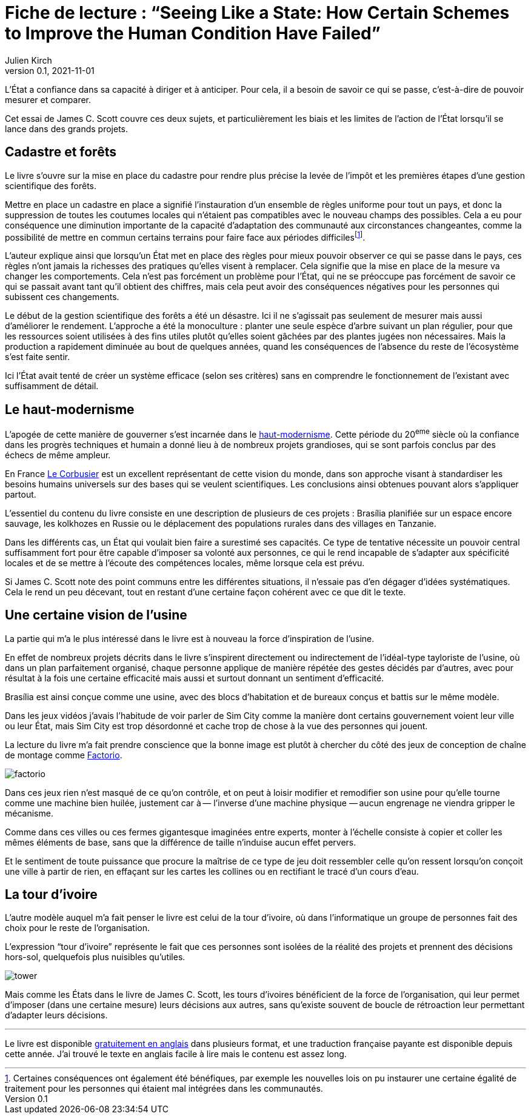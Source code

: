 = Fiche de lecture{nbsp}: "`Seeing Like a State: How Certain Schemes to Improve the Human Condition Have Failed`"
Julien Kirch
v0.1, 2021-11-01
:article_lang: fr
:article_image: cover.jpg
:article_description: Uniformisation, rêves d'usines & tours d'ivoires

L'État a confiance dans sa capacité à diriger et à anticiper.
Pour cela, il a besoin de savoir ce qui se passe, c'est-à-dire de pouvoir mesurer et comparer.

Cet essai de James C. Scott couvre ces deux sujets, et particulièrement les biais et les limites de l'action de l'État lorsqu'il se lance dans des grands projets.

== Cadastre et forêts

Le livre s'ouvre sur la mise en place du cadastre pour rendre plus précise la levée de l'impôt et les premières étapes d'une gestion scientifique des forêts.

Mettre en place un cadastre en place a signifié l'instauration d'un ensemble de règles uniforme pour tout un pays, et donc la suppression de toutes les coutumes locales qui n'étaient pas compatibles avec le nouveau champs des possibles.
Cela a eu pour conséquence une diminution importante de la capacité d'adaptation des communauté aux circonstances changeantes, comme la possibilité de mettre en commun certains terrains pour faire face aux périodes difficilesfootnote:[Certaines conséquences ont également été bénéfiques, par exemple les nouvelles lois on pu instaurer une certaine égalité de traitement pour les personnes qui étaient mal intégrées dans les communautés.].

L'auteur explique ainsi que lorsqu'un État met en place des règles pour mieux pouvoir observer ce qui se passe dans le pays, ces règles n'ont jamais la richesses des pratiques qu'elles visent à remplacer.
Cela signifie que la mise en place de la mesure va changer les comportements.
Cela n'est pas forcément un problème pour l'État, qui ne se préoccupe pas forcément de savoir ce qui se passait avant tant qu'il obtient des chiffres, mais cela peut avoir des conséquences négatives pour les personnes qui subissent ces changements.

Le début de la gestion scientifique des forêts a été un désastre.
Ici il ne s'agissait pas seulement de mesurer mais aussi d'améliorer le rendement.
L'approche a été la monoculture{nbsp}: planter une seule espèce d'arbre suivant un plan régulier, pour que les ressources soient utilisées à des fins utiles plutôt qu'elles soient gâchées par des plantes jugées non nécessaires.
Mais la production a rapidement diminuée au bout de quelques années, quand les conséquences de l'absence du reste de l'écosystème s'est faite sentir.

Ici l'État avait tenté de créer un système efficace (selon ses critères) sans en comprendre le fonctionnement de l'existant avec suffisamment de détail.

== Le haut-modernisme

L'apogée de cette manière de gouverner s'est incarnée dans le link:https://fr.wikipedia.org/wiki/Haut-modernisme[haut-modernisme].
Cette période du 20^eme^ siècle où la confiance dans les progrès techniques et humain a donné lieu à de nombreux projets grandioses, qui se sont parfois conclus par des échecs de même ampleur.

En France link:https://fr.wikipedia.org/wiki/Le_Corbusier[Le Corbusier] est un excellent représentant de cette vision du monde, dans son approche visant à standardiser les besoins humains universels sur des bases qui se veulent scientifiques.
Les conclusions ainsi obtenues pouvant alors s'appliquer partout.

L'essentiel du contenu du livre consiste en une description de plusieurs de ces projets{nbsp}: Brasília planifiée sur un espace encore sauvage, les kolkhozes en Russie ou le déplacement des populations rurales dans des villages en Tanzanie.

Dans les différents cas, un État qui voulait bien faire a surestimé ses capacités.
Ce type de tentative nécessite un pouvoir central suffisamment fort pour être capable d'imposer sa volonté aux personnes, ce qui le rend incapable de s'adapter aux spécificité locales et de se mettre à l'écoute des compétences locales, même lorsque cela est prévu.

Si James C. Scott note des point communs entre les différentes situations, il n'essaie pas d'en dégager d'idées systématiques.
Cela le rend un peu décevant, tout en restant d'une certaine façon cohérent avec ce que dit le texte. 

== Une certaine vision de l'usine

La partie qui m'a le plus intéressé dans le livre est à nouveau la force d'inspiration de l'usine.

En effet de nombreux projets décrits dans le livre s'inspirent directement ou indirectement de l'idéal-type tayloriste de l'usine, où dans un plan parfaitement organisé, chaque personne applique de manière répétée des gestes décidés par d'autres, avec pour résultat à la fois une certaine efficacité mais aussi et surtout donnant un sentiment d'efficacité.

Brasília est ainsi conçue comme une usine, avec des blocs d'habitation et de bureaux conçus et battis sur le même modèle.

Dans les jeux vidéos j'avais l'habitude de voir parler de Sim City comme la manière dont certains gouvernement voient leur ville ou leur État, mais Sim City est trop désordonné et cache trop de chose à la vue des personnes qui jouent.

La lecture du livre m'a fait prendre conscience que la bonne image est plutôt à chercher du côté des jeux de conception de chaîne de montage comme link:https://www.factorio.com[Factorio].

image:factorio.jpg[]

Dans ces jeux rien n'est masqué de ce qu'on contrôle, et on peut à loisir modifier et remodifier son usine pour qu'elle tourne comme une machine bien huilée, justement car à&#8201;—{nbsp}l'inverse d'une machine physique{nbsp}—&#8201;aucun engrenage ne viendra gripper le mécanisme.

Comme dans ces villes ou ces fermes gigantesque imaginées entre experts, monter à l'échelle consiste à copier et coller les mêmes éléments de base, sans que la différence de taille n'induise aucun effet pervers.

Et le sentiment de toute puissance que procure la maîtrise de ce type de jeu doit ressembler celle qu'on ressent lorsqu'on conçoit une ville à partir de rien, en effaçant sur les cartes les collines ou en rectifiant le tracé d'un cours d'eau.

== La tour d'ivoire

L'autre modèle auquel m'a fait penser le livre est celui de la tour d'ivoire, où dans l'informatique un groupe de personnes fait des choix pour le reste de l'organisation.

L'expression "`tour d'ivoire`" représente le fait que ces personnes sont isolées de la réalité des projets et prennent des décisions hors-sol, quelquefois plus nuisibles qu'utiles.

image:tower.jpg[]

Mais comme les États dans le livre de James C. Scott, les tours d'ivoires bénéficient de la force de l'organisation, qui leur permet d'imposer (dans une certaine mesure) leurs décisions aux autres, sans qu'existe souvent de boucle de rétroaction leur permettant d'adapter leurs décisions.

''''

Le livre est disponible link:https://theanarchistlibrary.org/library/james-c-scott-seeing-like-a-state[gratuitement en anglais] dans plusieurs format, et une traduction française payante est disponible depuis cette année.
J'ai trouvé le texte en anglais facile à lire mais le contenu est assez long.